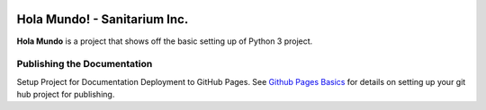 
.. image:: images/evil-world.png
    :align: right

==============================
Hola Mundo! - Sanitarium Inc.
==============================

**Hola Mundo** is a project that shows off the basic setting up of Python 3
project.


Publishing the Documentation
=============================

Setup Project for Documentation Deployment to GitHub Pages. See
`Github Pages Basics`_ for details on setting up your git hub project for
publishing.

.. _Github Pages Basics: https://help.github.com/categories/github-pages-basics/
